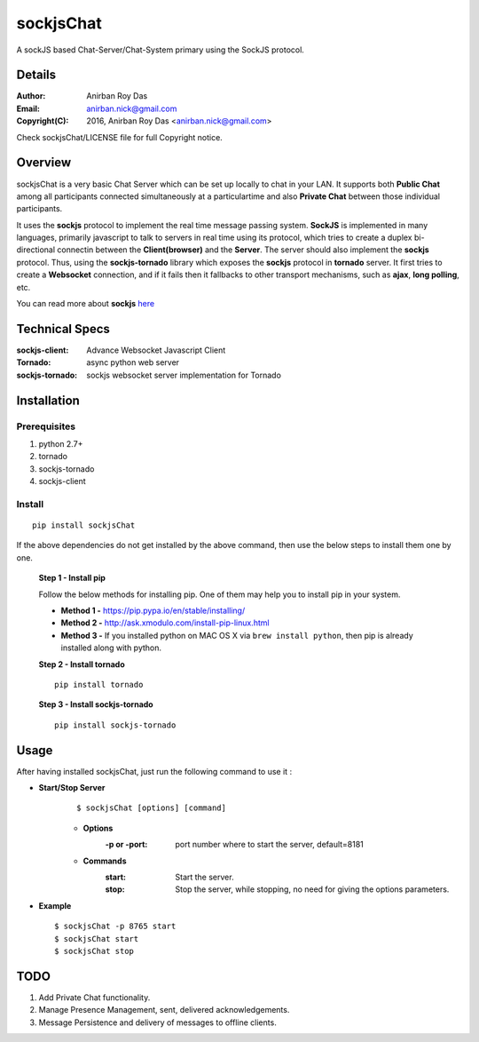 ========================
sockjsChat
========================

A sockJS based Chat-Server/Chat-System primary using the SockJS protocol.

-------
Details
-------

:Author: Anirban Roy Das
:Email: anirban.nick@gmail.com
:Copyright(C): 2016, Anirban Roy Das <anirban.nick@gmail.com>

Check sockjsChat/LICENSE file for full Copyright notice.

--------
Overview
--------

sockjsChat is a very basic Chat Server which can be set up locally to chat in your LAN. It supports both **Public Chat** among all participants connected simultaneously at a particulartime and also **Private Chat** between those individual participants.

It uses the **sockjs** protocol to implement the real time message passing system. **SockJS** is implemented in many languages, primarily javascript to talk to servers in real time using its protocol, which tries to create a duplex bi-directional connectin between the **Client(browser)** and the **Server**. The server should also implement the **sockjs** protocol. Thus, using the **sockjs-tornado** library which exposes the **sockjs** protocol in **tornado** server.  It first tries to create a **Websocket**  connection, and if it fails then it fallbacks to other transport mechanisms, such as **ajax**, **long polling**, etc.

You can read more about **sockjs** `here <https://github.com/sockjs/sockjs-client>`_

---------------
Technical Specs
---------------

:sockjs-client:  Advance Websocket Javascript Client
:Tornado: async python web server
:sockjs-tornado: sockjs websocket server implementation for Tornado


         
------------
Installation
------------


Prerequisites
`````````````

1. python 2.7+
2. tornado
3. sockjs-tornado
4. sockjs-client


Install
```````

::
        
        pip install sockjsChat

If the above dependencies do not get installed by the above command, then use the below steps to install them one by one.

 **Step 1 - Install pip**
 
 Follow the below methods for installing pip. One of them may help you to install pip in your system.

 * **Method 1 -**  https://pip.pypa.io/en/stable/installing/
 * **Method 2 -** http://ask.xmodulo.com/install-pip-linux.html
 * **Method 3 -** If you installed python on MAC OS X via ``brew install python``, then pip is already installed along with python.


 **Step 2 - Install tornado**
 ::

        pip install tornado 
        

 **Step 3 - Install sockjs-tornado**
 ::

        pip install sockjs-tornado
 

 
------        
Usage
------

After having installed sockjsChat, just run the following command to use it :

* **Start/Stop Server**
   ::

           $ sockjsChat [options] [command]

   - **Options**
       :-p or -port: port number where to start the server, default=8181
       
   - **Commands**
       :start: Start the server.
       :stop: Stop the server, while stopping, no need for giving the options parameters.


* **Example**
  ::

          $ sockjsChat -p 8765 start
          $ sockjsChat start
          $ sockjsChat stop



----
TODO
----

1. Add Private Chat functionality.
2. Manage Presence Management, sent, delivered acknowledgements.
3. Message Persistence and delivery of messages to offline clients.






